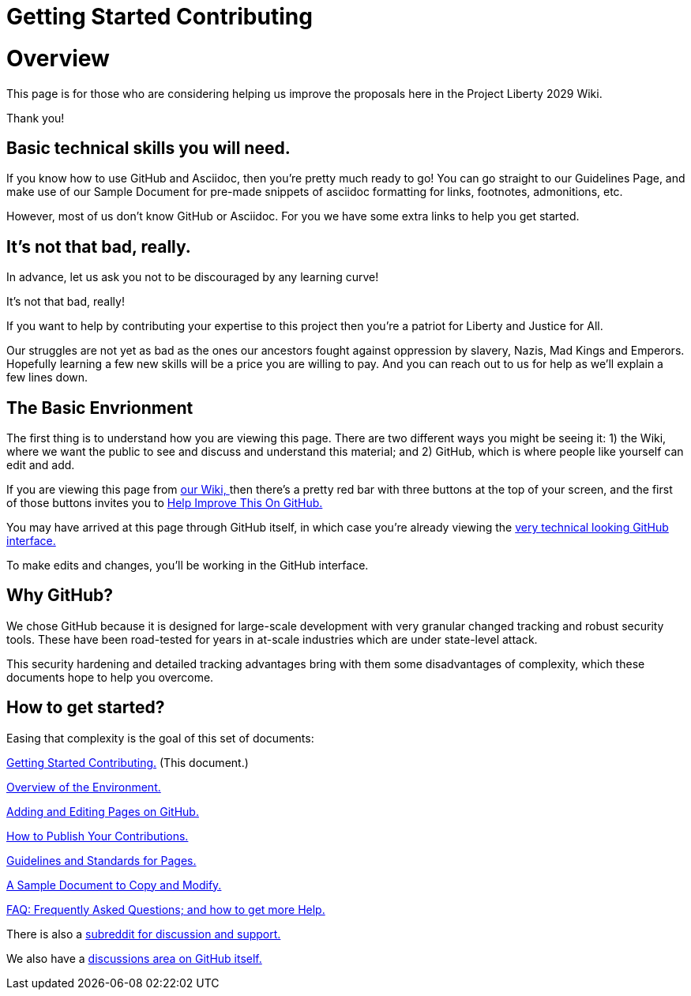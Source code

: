 = Getting Started Contributing
:doctype: book
:table-caption: Data Set
:imagesdir: /content/media/images/
:page-liquid:
:page-stage: 00
:page-draft_complete: 50%
:page-authors: Vector Hasting
:page-todos: Add some images near the beginning of people working together to make legislation, and of the workflow so this is more inviting. Create companion pages to help people setup a local environment for previewing their changes. Create some video tutorials to walk people through it. 
:showtitle:

= Overview

This page is for those who are considering helping us improve the
proposals here in the Project Liberty 2029 Wiki.

Thank you!

== Basic technical skills you will need.

If you know how to use GitHub and Asciidoc, then you’re pretty much
ready to go! You can go straight to our Guidelines Page, and make use of
our Sample Document for pre-made snippets of asciidoc formatting for
links, footnotes, admonitions, etc.

However, most of us don’t know GitHub or Asciidoc. For you we have some
extra links to help you get started.


== It’s not that bad, really.

In advance, let us ask you not to be discouraged by any learning curve!

It’s not that bad, really! 

If you want to help by contributing your expertise to this project then you’re a patriot for Liberty and Justice for All.

Our struggles are not yet as bad as the ones our ancestors fought against oppression by slavery, Nazis, Mad Kings and  Emperors. 
Hopefully learning a few new skills will be a price you are willing to pay. 
And you can reach out to us for help as we’ll explain a few lines down.

== The Basic Envrionment

The first thing is to understand how you are viewing this page. 
There are two different ways you might be seeing it: 1) the Wiki, where we want the public to see and discuss and understand this material; and 2) GitHub, which is where people like yourself can edit and add.

If you are viewing this page from link:https://projectliberty2029.github.io/["our Wiki, ", window=read-later,opts="noopener,nofollow"] then there’s a pretty red bar with three buttons at the top of your screen, and the first of those buttons invites you to link:https://github.com/projectliberty2029/projectliberty2029.github.io/["Help Improve This On GitHub.", window=read-later,opts="noopener,nofollow"]

You may have arrived at this page through GitHub itself, in which case you’re already viewing the
link:https://github.com/projectliberty2029/projectliberty2029.github.io/["very technical looking GitHub interface.", window=read-later,opts="noopener,nofollow"]

To make edits and changes, you’ll be working in the GitHub interface.


== Why GitHub?

We chose GitHub because it is designed for large-scale development with very granular changed tracking and robust security tools. 
These have been road-tested for years in at-scale industries which are under state-level attack.

This security hardening and detailed tracking advantages bring with them some disadvantages of complexity, which these documents hope to help you overcome.

== How to get started?

Easing that complexity is the goal of this set of documents:

<</content/contributing/010_getting_started_contributing.adoc#,Getting Started Contributing.>>
(This document.)

<</content/contributing/020_overview_of_the_environment.adoc#,Overview of the Environment.>>

<</content/contributing/030_how_to_add_or_edit_pages.adoc#,Adding and Editing Pages on GitHub.>>

<</content/contributing/040_how_to_publish_your_edits.adoc#,How to Publish Your Contributions.>>

<</content/contributing/050_guidelines_for_pages.adoc#,Guidelines and Standards for Pages.>>

<</content/contributing/060_sample_document.adoc#,A Sample Document to Copy and Modify.>>

<</content/contributing/070_faq.adoc#,FAQ: Frequently Asked Questions; and how to get more Help.>>

There is also a link:https://www.reddit.com/r/ProjectLiberty2029/["subreddit for discussion and support.", window=read-later,opts="noopener,nofollow"]

We also have a link:https://github.com/ProjectLiberty2029/ProjectLiberty2029.github.io/discussions["discussions area on GitHub itself.", window=read-later,opts="noopener,nofollow"]